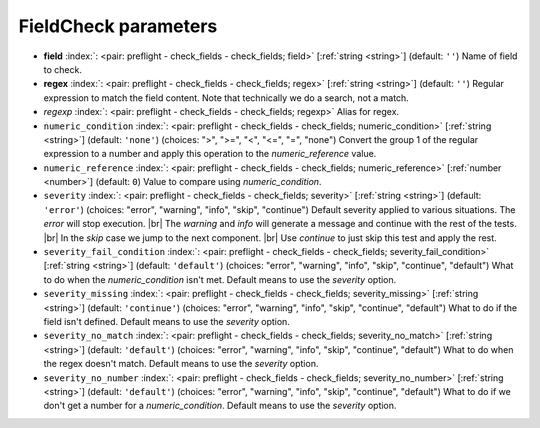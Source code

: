 .. _FieldCheck_pre:


FieldCheck parameters
~~~~~~~~~~~~~~~~~~~~~

-  **field** :index:`: <pair: preflight - check_fields - check_fields; field>` [:ref:`string <string>`] (default: ``''``) Name of field to check.
-  **regex** :index:`: <pair: preflight - check_fields - check_fields; regex>` [:ref:`string <string>`] (default: ``''``) Regular expression to match the field content. Note that technically we do a search, not a match.
-  *regexp* :index:`: <pair: preflight - check_fields - check_fields; regexp>` Alias for regex.
-  ``numeric_condition`` :index:`: <pair: preflight - check_fields - check_fields; numeric_condition>` [:ref:`string <string>`] (default: ``'none'``) (choices: ">", ">=", "<", "<=", "=", "none") Convert the group 1 of the regular expression to a number and apply this operation
   to the *numeric_reference* value.
-  ``numeric_reference`` :index:`: <pair: preflight - check_fields - check_fields; numeric_reference>` [:ref:`number <number>`] (default: ``0``) Value to compare using *numeric_condition*.
-  ``severity`` :index:`: <pair: preflight - check_fields - check_fields; severity>` [:ref:`string <string>`] (default: ``'error'``) (choices: "error", "warning", "info", "skip", "continue") Default severity applied to various situations.
   The *error* will stop execution. |br|
   The *warning* and *info* will generate a message and continue with the rest of the tests. |br|
   In the *skip* case we jump to the next component. |br|
   Use *continue* to just skip this test and apply the rest.
-  ``severity_fail_condition`` :index:`: <pair: preflight - check_fields - check_fields; severity_fail_condition>` [:ref:`string <string>`] (default: ``'default'``) (choices: "error", "warning", "info", "skip", "continue", "default") What to do when the *numeric_condition* isn't met.
   Default means to use the *severity* option.
-  ``severity_missing`` :index:`: <pair: preflight - check_fields - check_fields; severity_missing>` [:ref:`string <string>`] (default: ``'continue'``) (choices: "error", "warning", "info", "skip", "continue", "default") What to do if the field isn't defined.
   Default means to use the *severity* option.
-  ``severity_no_match`` :index:`: <pair: preflight - check_fields - check_fields; severity_no_match>` [:ref:`string <string>`] (default: ``'default'``) (choices: "error", "warning", "info", "skip", "continue", "default") What to do when the regex doesn't match.
   Default means to use the *severity* option.
-  ``severity_no_number`` :index:`: <pair: preflight - check_fields - check_fields; severity_no_number>` [:ref:`string <string>`] (default: ``'default'``) (choices: "error", "warning", "info", "skip", "continue", "default") What to do if we don't get a number for a *numeric_condition*.
   Default means to use the *severity* option.

